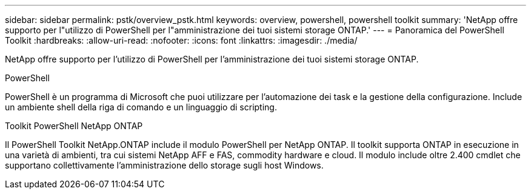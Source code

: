 ---
sidebar: sidebar 
permalink: pstk/overview_pstk.html 
keywords: overview, powershell, powershell toolkit 
summary: 'NetApp offre supporto per l"utilizzo di PowerShell per l"amministrazione dei tuoi sistemi storage ONTAP.' 
---
= Panoramica del PowerShell Toolkit
:hardbreaks:
:allow-uri-read: 
:nofooter: 
:icons: font
:linkattrs: 
:imagesdir: ./media/


[role="lead"]
NetApp offre supporto per l'utilizzo di PowerShell per l'amministrazione dei tuoi sistemi storage ONTAP.

.PowerShell
PowerShell è un programma di Microsoft che puoi utilizzare per l'automazione dei task e la gestione della configurazione. Include un ambiente shell della riga di comando e un linguaggio di scripting.

.Toolkit PowerShell NetApp ONTAP
Il PowerShell Toolkit NetApp.ONTAP include il modulo PowerShell per NetApp ONTAP. Il toolkit supporta ONTAP in esecuzione in una varietà di ambienti, tra cui sistemi NetApp AFF e FAS, commodity hardware e cloud. Il modulo include oltre 2.400 cmdlet che supportano collettivamente l'amministrazione dello storage sugli host Windows.

